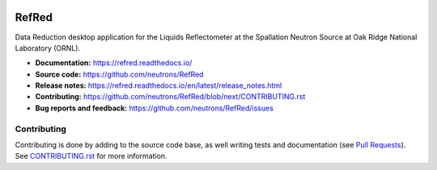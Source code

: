|Build Status|
|Codecov|
|DOI|
|CII Best Practices|

.. |Build Status| image:: https://github.com/neutrons/RefRed/actions/workflows/test-and-deploy.yml/badge.svg?branch=next
   :target: https://github.com/neutrons/RefRed/actions?query=branch:next

.. |Codecov| image:: https://codecov.io/gh/neutrons/RefRed/branch/next/graph/badge.svg?token=U9MNp8N9Lc
   :target: https://codecov.io/gh/neutrons/RefRed

.. |DOI| image:: https://zenodo.org/badge/39512610.svg
   :target: https://zenodo.org/badge/latestdoi/39512610

.. |CII Best Practices| image:: https://bestpractices.coreinfrastructure.org/projects/5312/badge
   :target: https://bestpractices.coreinfrastructure.org/projects/5312

------
RefRed
------

Data Reduction desktop application for the Liquids Reflectometer at the Spallation Neutron Source at Oak Ridge National Laboratory (ORNL).

- **Documentation:** https://refred.readthedocs.io/
- **Source code:** https://github.com/neutrons/RefRed
- **Release notes:** https://refred.readthedocs.io/en/latest/release_notes.html
- **Contributing:** https://github.com/neutrons/RefRed/blob/next/CONTRIBUTING.rst
- **Bug reports and feedback:** https://github.com/neutrons/RefRed/issues

Contributing
------------

Contributing is done by adding to the source code base, as well writing tests and documentation (see
`Pull Requests <https://docs.github.com/en/pull-requests/collaborating-with-pull-requests/getting-started>`_).
See `CONTRIBUTING.rst <CONTRIBUTING.rst>`_ for more information.
